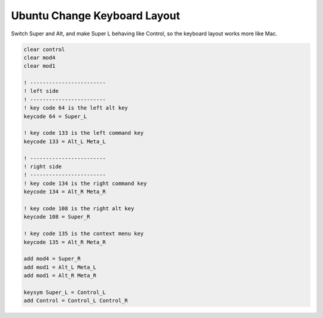 Ubuntu Change Keyboard Layout
=============================

Switch Super and Alt, and make Super L behaving like Control, so the keyboard layout works more like Mac.

.. code-block:: ini

    clear control
    clear mod4 
    clear mod1

    ! ------------------------
    ! left side
    ! ------------------------
    ! key code 64 is the left alt key
    keycode 64 = Super_L

    ! key code 133 is the left command key
    keycode 133 = Alt_L Meta_L

    ! ------------------------
    ! right side 
    ! ------------------------
    ! key code 134 is the right command key 
    keycode 134 = Alt_R Meta_R

    ! key code 108 is the right alt key
    keycode 108 = Super_R

    ! key code 135 is the context menu key
    keycode 135 = Alt_R Meta_R

    add mod4 = Super_R
    add mod1 = Alt_L Meta_L
    add mod1 = Alt_R Meta_R

    keysym Super_L = Control_L
    add Control = Control_L Control_R



.. author:: default
.. categories:: none
.. tags:: none
.. comments::
